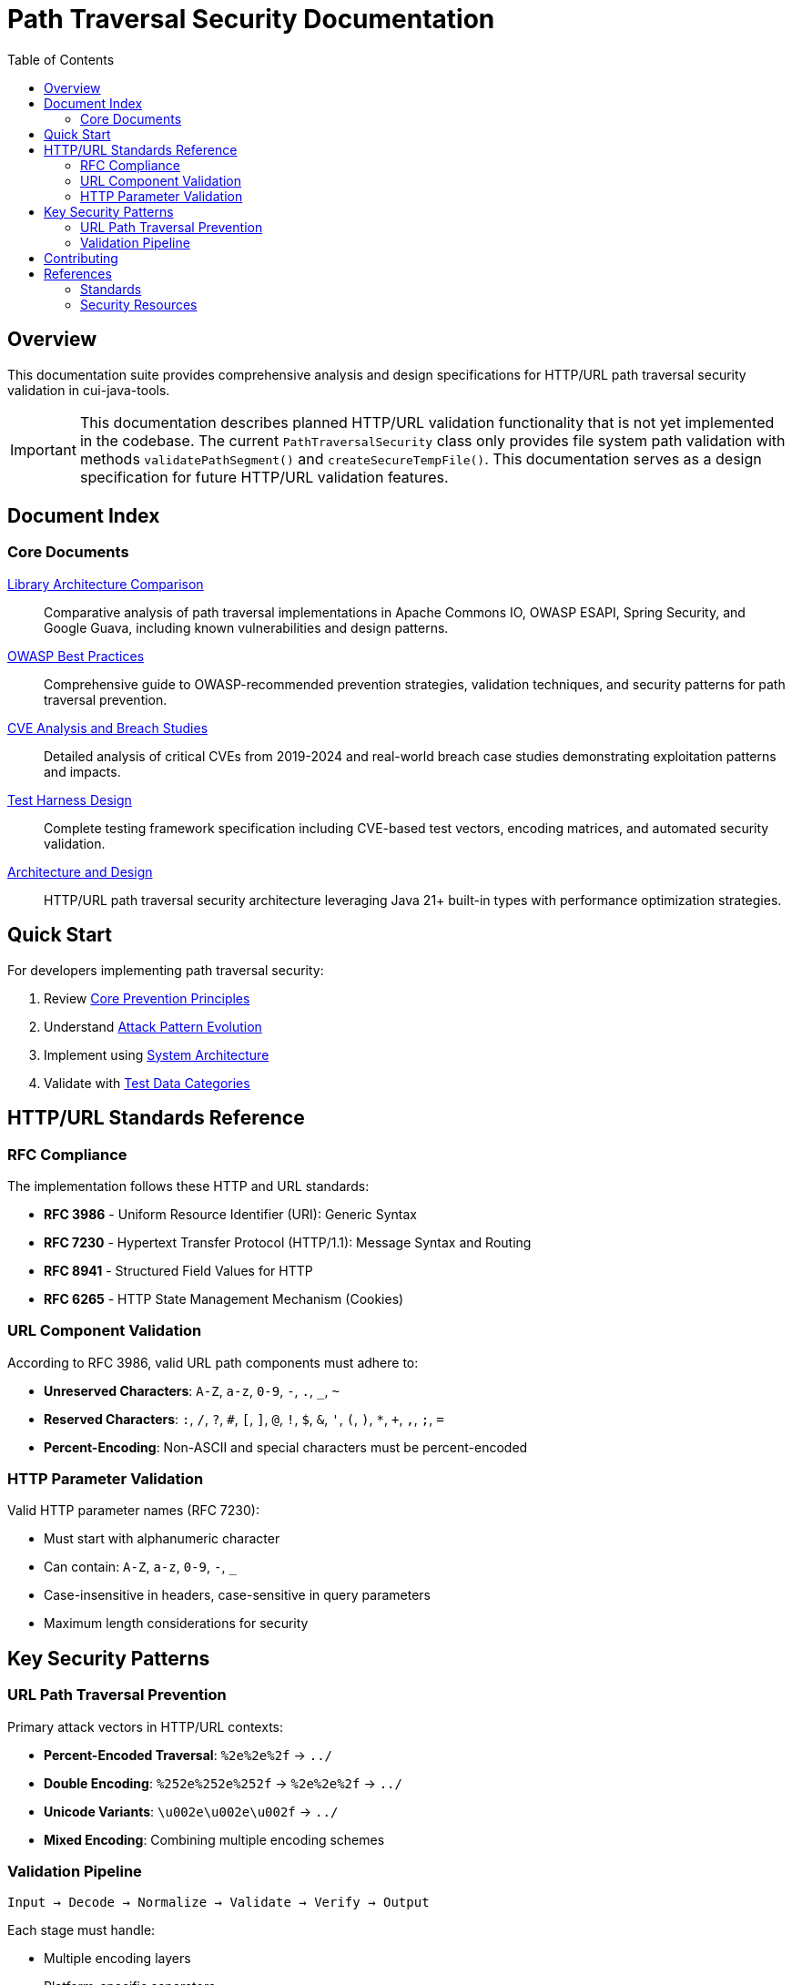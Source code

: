 = Path Traversal Security Documentation
:toc: left
:toclevels: 2
:icons: font

== Overview

This documentation suite provides comprehensive analysis and design specifications for HTTP/URL path traversal security validation in cui-java-tools.

[IMPORTANT]
====
This documentation describes planned HTTP/URL validation functionality that is not yet implemented in the codebase. The current `PathTraversalSecurity` class only provides file system path validation with methods `validatePathSegment()` and `createSecureTempFile()`. This documentation serves as a design specification for future HTTP/URL validation features.
====


== Document Index

=== Core Documents

link:library-comparison.adoc[Library Architecture Comparison]::
Comparative analysis of path traversal implementations in Apache Commons IO, OWASP ESAPI, Spring Security, and Google Guava, including known vulnerabilities and design patterns.

link:owasp-best-practices.adoc[OWASP Best Practices]::
Comprehensive guide to OWASP-recommended prevention strategies, validation techniques, and security patterns for path traversal prevention.

link:cve-analysis.adoc[CVE Analysis and Breach Studies]::
Detailed analysis of critical CVEs from 2019-2024 and real-world breach case studies demonstrating exploitation patterns and impacts.

link:test-harness-design.adoc[Test Harness Design]::
Complete testing framework specification including CVE-based test vectors, encoding matrices, and automated security validation.

link:architecture-design.adoc[Architecture and Design]::
HTTP/URL path traversal security architecture leveraging Java 21+ built-in types with performance optimization strategies.

== Quick Start

For developers implementing path traversal security:

1. Review link:owasp-best-practices.adoc#_core_prevention_principles[Core Prevention Principles]
2. Understand link:cve-analysis.adoc#_attack_pattern_evolution[Attack Pattern Evolution]
3. Implement using link:architecture-design.adoc#_system_architecture[System Architecture]
4. Validate with link:test-harness-design.adoc#_test_data_categories[Test Data Categories]

== HTTP/URL Standards Reference

=== RFC Compliance

The implementation follows these HTTP and URL standards:

* **RFC 3986** - Uniform Resource Identifier (URI): Generic Syntax
* **RFC 7230** - Hypertext Transfer Protocol (HTTP/1.1): Message Syntax and Routing
* **RFC 8941** - Structured Field Values for HTTP
* **RFC 6265** - HTTP State Management Mechanism (Cookies)

=== URL Component Validation

According to RFC 3986, valid URL path components must adhere to:

* **Unreserved Characters**: `A-Z`, `a-z`, `0-9`, `-`, `.`, `_`, `~`
* **Reserved Characters**: `:`, `/`, `?`, `#`, `[`, `]`, `@`, `!`, `$`, `&`, `'`, `(`, `)`, `*`, `+`, `,`, `;`, `=`
* **Percent-Encoding**: Non-ASCII and special characters must be percent-encoded

=== HTTP Parameter Validation

Valid HTTP parameter names (RFC 7230):

* Must start with alphanumeric character
* Can contain: `A-Z`, `a-z`, `0-9`, `-`, `_`
* Case-insensitive in headers, case-sensitive in query parameters
* Maximum length considerations for security

== Key Security Patterns

=== URL Path Traversal Prevention

Primary attack vectors in HTTP/URL contexts:

* **Percent-Encoded Traversal**: `%2e%2e%2f` → `../`
* **Double Encoding**: `%252e%252e%252f` → `%2e%2e%2f` → `../`
* **Unicode Variants**: `\u002e\u002e\u002f` → `../`
* **Mixed Encoding**: Combining multiple encoding schemes

=== Validation Pipeline

```
Input → Decode → Normalize → Validate → Verify → Output
```

Each stage must handle:

* Multiple encoding layers
* Platform-specific separators
* Context-aware validation
* Performance optimization


== Contributing

When updating this documentation suite:

1. Maintain cross-references between documents
2. Update this README index when adding new documents  
3. Follow AsciiDoc formatting standards
4. Include RFC references for HTTP/URL standards compliance
5. Focus on HTTP/URL-specific security patterns

== References

=== Standards

* link:https://www.rfc-editor.org/rfc/rfc3986[RFC 3986 - URI Generic Syntax]
* link:https://www.rfc-editor.org/rfc/rfc7230[RFC 7230 - HTTP/1.1 Message Syntax]
* link:https://www.rfc-editor.org/rfc/rfc8941[RFC 8941 - Structured Field Values]

=== Security Resources

* link:https://owasp.org/www-community/attacks/Path_Traversal[OWASP Path Traversal]
* link:https://cwe.mitre.org/data/definitions/22.html[CWE-22: Path Traversal]
* link:https://portswigger.net/web-security/file-path-traversal[PortSwigger Web Security]

